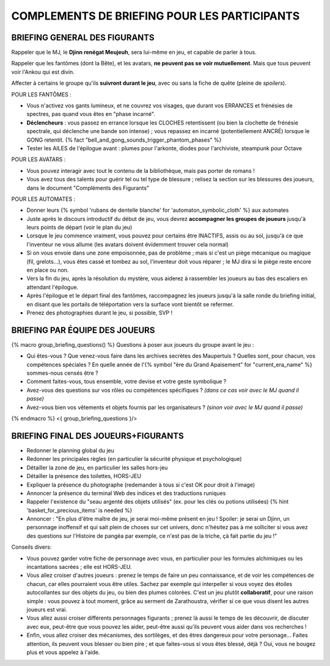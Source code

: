 

COMPLEMENTS DE BRIEFING POUR LES PARTICIPANTS
=================================================


BRIEFING GENERAL DES FIGURANTS
--------------------------------

Rappeler que le MJ, le **Djinn renégat Meujeuh**, sera lui-même en jeu, et capable de parler à tous.

Rappeler que les fantômes (dont la Bête), et les avatars, **ne peuvent pas se voir mutuellement**.
Mais que tous peuvent voir l'Ankou qui est divin.

Affecter à certains le groupe qu'ils **suivront durant le jeu**, avec ou sans la fiche de quête (pleine de *spoilers*).

POUR LES FANTÔMES :

- Vous n'activez vos gants lumineux, et ne couvrez vos visages, que durant vos ERRANCES et frénésies de spectres, pas quand vous êtes en "phase incarné".
- **Déclencheurs** : vous passez en errance lorsque les CLOCHES retentissent (ou bien la clochette de frénésie spectrale, qui déclenche une bande son intense) ; vous repassez en incarné (potentiellement ANCRÉ) lorsque le GONG retentit. {% fact "bell_and_gong_sounds_trigger_phantom_phases" %}
- Tester les AILES de l'épilogue avant : plumes pour l'arkonte, diodes pour l'archiviste, steampunk pour Octave

POUR LES AVATARS :

- Vous pouvez interagir avec tout le contenu de la bibliothèque, mais pas porter de romans !
- Vous avez tous des talents pour guérir tel ou tel type de blessure ; relisez la section sur les blessures des joueurs, dans le document "Compléments des Figurants"

POUR LES AUTOMATES :

- Donner leurs {% symbol 'rubans de dentelle blanche' for 'automaton_symbolic_cloth' %} aux automates
- Juste après le discours introductif du début de jeu, vous devrez **accompagner les groupes de joueurs** jusqu'à leurs points de départ (voir le plan du jeu)
- Lorsque le jeu commence vraiment, vous pouvez pour certains être INACTIFS, assis ou au sol, jusqu'à ce que l'inventeur ne vous allume (les avatars doivent évidemment trouver cela normal)
- Si on vous envoie dans une zone empoisonnée, pas de problème ; mais si c'est un piège mécanique ou magique (fil, grelots...), vous êtes cassé et tombez au sol, l'inventeur doit vous réparer ; le MJ dira si le piège reste encore en place ou non.
- Vers la fin du jeu, après la résolution du mystère, vous aiderez à rassembler les joueurs au bas des escaliers en attendant l'épilogue.
- Après l'épilogue et le départ final des fantômes, raccompagnez les joueurs jusqu'à la salle ronde du briefing initial, en disant que les portails de téléportation vers la surface vont bientôt se refermer.
- Prenez des photographies durant le jeu, si possible, SVP !


BRIEFING PAR ÉQUIPE DES JOUEURS
-----------------------------------------

{% macro group_briefing_questions() %}
Questions à poser aux joueurs du groupe avant le jeu :

- Qui êtes-vous ? Que venez-vous faire dans les archives secrètes des Maupertuis ? Quelles sont, pour chacun, vos compétences spéciales ? En quelle année de l'{% symbol "ère du Grand Apaisement" for "current_era_name" %} sommes-nous censés être ?
- Comment faites-vous, tous ensemble, votre devise et votre geste symbolique ?
- Avez-vous des questions sur vos rôles ou compétences spécifiques ? *(dans ce cas voir avec le MJ quand il passe)*
- Avez-vous bien vos vêtements et objets fournis par les organisateurs ? *(sinon voir avec le MJ quand il passe)*
{% endmacro %}
<{ group_briefing_questions }/>


BRIEFING FINAL DES JOUEURS+FIGURANTS
-----------------------------------------

- Redonner le planning global du jeu
- Redonner les principales règles (en particulier la sécurité physique et psychologique)
- Détailler la zone de jeu, en particulier les salles hors-jeu
- Détailler la présence des toilettes, HORS-JEU
- Expliquer la présence du photographe (redemander à tous si c'est OK pour droit à l'image)
- Annoncer la présence du terminal Web des indices et des traductions runiques
- Rappeler l'existence du "seau argenté des objets utilisés" (ex. pour les clés ou potions utilisées) {% hint 'basket_for_precious_items' is needed %}
- Annoncer : "En plus d'être maître de jeu, je serai moi-même présent en jeu ! Spoiler: je serai un Djinn, un personnage inoffensif et qui sait plein de choses sur cet univers, donc n'hésitez pas à me solliciter si vous avez des questions sur l'Histoire de pangéa par exemple, ce n'est pas de la triche, çà fait partie du jeu !"

Conseils divers:

- Vous pouvez garder votre fiche de personnage avec vous, en particulier pour les formules alchimiques ou les incantations sacrées ; elle est HORS-JEU.
- Vous allez croiser d'autres joueurs : prenez le temps de faire un peu connaissance, et de voir les compétences de chacun, car elles pourraient vous être utiles. Sachez par exemple qui interpeller si vous voyez des étoiles autocollantes sur des objets du jeu, ou bien des plumes colorées. C'est un jeu plutôt **collaboratif**, pour une raison simple : vous pouvez à tout moment, grâce au serment de Zarathoustra, vérifier si ce que vous disent les autres joueurs est vrai.
- Vous allez aussi croiser différents personnages figurants ; prenez là aussi le temps de les découvrir, de discuter avec eux, peut-être que vous pouvez les aider, peut-être aussi qu'ils peuvent vous aider dans vos recherches !
- Enfin, vous allez croiser des mécanismes, des sortilèges, et des êtres dangereux pour votre personage... Faites attention, ils peuvent vous blesser ou bien pire ; et que faites-vous si vous êtes blessé, déjà ? Oui, vous ne bougez plus et vous appelez à l'aide.
